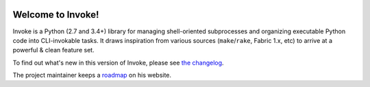 |version| |python| |license| |ci| |coverage|

.. |version| image:: https://img.shields.io/pypi/v/invoke
    :target: https://pypi.org/project/invoke/
    :alt: PyPI - Package Version
.. |python| image:: https://img.shields.io/pypi/pyversions/invoke
    :target: https://pypi.org/project/invoke/
    :alt: PyPI - Python Version
.. |license| image:: https://img.shields.io/pypi/l/invoke
    :target: https://github.com/pyinvoke/invoke/blob/main/LICENSE
    :alt: PyPI - License
.. |ci| image:: https://img.shields.io/circleci/build/github/pyinvoke/invoke/main
    :target: https://app.circleci.com/pipelines/github/pyinvoke/invoke
    :alt: CircleCI
.. |coverage| image:: https://img.shields.io/codecov/c/gh/pyinvoke/invoke
    :target: https://app.codecov.io/gh/pyinvoke/invoke
    :alt: Codecov

Welcome to Invoke!
==================

Invoke is a Python (2.7 and 3.4+) library for managing shell-oriented
subprocesses and organizing executable Python code into CLI-invokable tasks. It
draws inspiration from various sources (``make``/``rake``, Fabric 1.x, etc) to
arrive at a powerful & clean feature set.

To find out what's new in this version of Invoke, please see `the changelog
<https://pyinvoke.org/changelog.html#{}>`_.

The project maintainer keeps a `roadmap
<https://bitprophet.org/projects#roadmap>`_ on his website.
